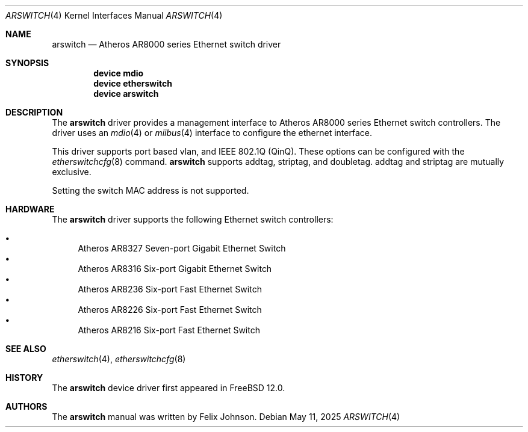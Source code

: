 .\"-
.\" Copyright (c) 2021 Felix Johnson <felix.the.red@gmail.com>
.\"
.\" Redistribution and use in source and binary forms, with or without
.\" modification, are permitted provided that the following conditions
.\" are met:
.\" 1. Redistributions of source code must retain the above copyright
.\"    notice, this list of conditions and the following disclaimer.
.\" 2. Redistributions in binary form must reproduce the above copyright
.\"    notice, this list of conditions and the following disclaimer in the
.\"    documentation and/or other materials provided with the distribution.
.\"
.\" THIS SOFTWARE IS PROVIDED BY THE AUTHOR AND CONTRIBUTORS ``AS IS'' AND
.\" ANY EXPRESS OR IMPLIED WARRANTIES, INCLUDING, BUT NOT LIMITED TO, THE
.\" IMPLIED WARRANTIES OF MERCHANTABILITY AND FITNESS FOR A PARTICULAR PURPOSE
.\" ARE DISCLAIMED.  IN NO EVENT SHALL THE AUTHOR OR CONTRIBUTORS BE LIABLE
.\" FOR ANY DIRECT, INDIRECT, INCIDENTAL, SPECIAL, EXEMPLARY, OR CONSEQUENTIAL
.\" DAMAGES (INCLUDING, BUT NOT LIMITED TO, PROCUREMENT OF SUBSTITUTE GOODS
.\" OR SERVICES; LOSS OF USE, DATA, OR PROFITS; OR BUSINESS INTERRUPTION)
.\" HOWEVER CAUSED AND ON ANY THEORY OF LIABILITY, WHETHER IN CONTRACT, STRICT
.\" LIABILITY, OR TORT (INCLUDING NEGLIGENCE OR OTHERWISE) ARISING IN ANY WAY
.\" OUT OF THE USE OF THIS SOFTWARE, EVEN IF ADVISED OF THE POSSIBILITY OF
.\" SUCH DAMAGE.
.\"
.Dd May 11, 2025
.Dt ARSWITCH 4
.Os
.Sh NAME
.Nm arswitch
.Nd Atheros AR8000 series Ethernet switch driver
.Sh SYNOPSIS
.Cd "device mdio"
.Cd "device etherswitch"
.Cd "device arswitch"
.Sh DESCRIPTION
The
.Nm
driver provides a management interface to Atheros AR8000 series Ethernet
switch controllers.
The driver uses an
.Xr mdio 4
or
.Xr miibus 4
interface to configure the ethernet interface.
.Pp
This driver supports port based vlan, and
IEEE 802.1Q (QinQ).
These options can be configured with the
.Xr etherswitchcfg 8
command.
.Nm
supports
.Dv addtag ,
.Dv striptag ,
and
.Dv doubletag .
.Dv addtag
and
.Dv striptag
are mutually exclusive.
.Pp
Setting the switch MAC address is not supported.
.Sh HARDWARE
The
.Nm
driver supports the following Ethernet switch controllers:
.Pp
.Bl -bullet -compact
.It
Atheros AR8327 Seven-port Gigabit Ethernet Switch
.It
Atheros AR8316 Six-port Gigabit Ethernet Switch
.It
Atheros AR8236 Six-port Fast Ethernet Switch
.It
Atheros AR8226 Six-port Fast Ethernet Switch
.It
Atheros AR8216 Six-port Fast Ethernet Switch
.El
.Sh SEE ALSO
.Xr etherswitch 4 ,
.Xr etherswitchcfg 8
.Sh HISTORY
The
.Nm
device driver first appeared in
.Fx 12.0 .
.Sh AUTHORS
The
.Nm
manual was written by
.An Felix Johnson .
